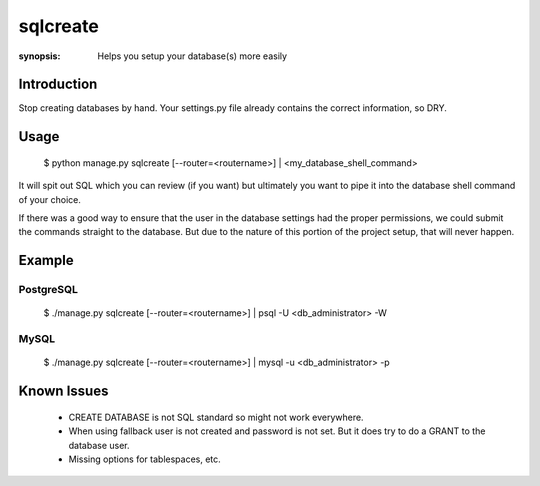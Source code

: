sqlcreate
==========

:synopsis: Helps you setup your database(s) more easily


Introduction
-------------

Stop creating databases by hand.  Your settings.py file already contains the correct
information, so DRY.

Usage
-------------

  $ python manage.py sqlcreate [--router=<routername>] | <my_database_shell_command>
  
It will spit out SQL which you can review (if you want) but ultimately you want to
pipe it into the database shell command of your choice.

If there was a good way to ensure that the user in the database settings had the
proper permissions, we could submit the commands straight to the database.
But due to the nature of this portion of the project setup, that will never happen.

Example
-------------

PostgreSQL
~~~~~~~~~~
  $ ./manage.py sqlcreate [--router=<routername>] | psql -U <db_administrator> -W
  

MySQL
~~~~~
  $ ./manage.py sqlcreate [--router=<routername>] | mysql -u <db_administrator> -p
  

Known Issues
------------

 * CREATE DATABASE is not SQL standard so might not work everywhere.
 * When using fallback user is not created and password is not set.
   But it does try to do a GRANT to the database user.
 * Missing options for tablespaces, etc.

